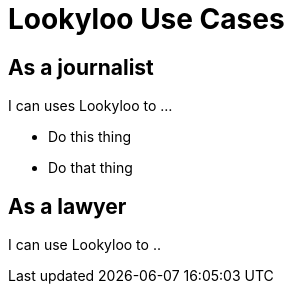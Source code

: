 [id="use-cases"]
= Lookyloo Use Cases



== As a journalist

I can uses Lookyloo to ...

* Do this thing
* Do that thing 



== As a lawyer 

I can use Lookyloo to ..

